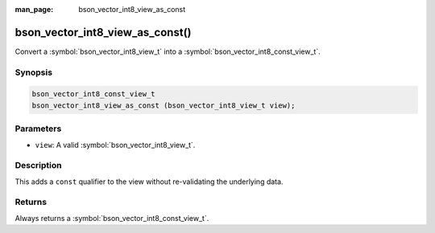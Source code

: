 :man_page: bson_vector_int8_view_as_const

bson_vector_int8_view_as_const()
================================

Convert a :symbol:`bson_vector_int8_view_t` into a :symbol:`bson_vector_int8_const_view_t`.

Synopsis
--------

.. code-block:: c

  bson_vector_int8_const_view_t
  bson_vector_int8_view_as_const (bson_vector_int8_view_t view);

Parameters
----------

* ``view``: A valid :symbol:`bson_vector_int8_view_t`.

Description
-----------

This adds a ``const`` qualifier to the view without re-validating the underlying data.

Returns
-------

Always returns a :symbol:`bson_vector_int8_const_view_t`.
